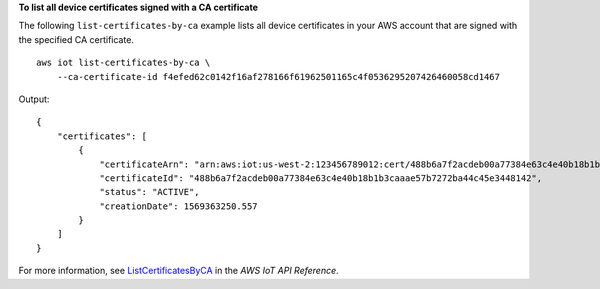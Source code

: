 **To list all device certificates signed with a CA certificate**

The following ``list-certificates-by-ca`` example lists all device certificates in your AWS account that are signed with the specified CA certificate. ::

    aws iot list-certificates-by-ca \
        --ca-certificate-id f4efed62c0142f16af278166f61962501165c4f0536295207426460058cd1467

Output::

    {
        "certificates": [
            {
                "certificateArn": "arn:aws:iot:us-west-2:123456789012:cert/488b6a7f2acdeb00a77384e63c4e40b18b1b3caaae57b7272ba44c45e3448142",
                "certificateId": "488b6a7f2acdeb00a77384e63c4e40b18b1b3caaae57b7272ba44c45e3448142",
                "status": "ACTIVE",
                "creationDate": 1569363250.557
            }
        ]
    }

For more information, see `ListCertificatesByCA <https://docs.aws.amazon.com/iot/latest/apireference/API_ListCertificatesByCA.html>`__ in the *AWS IoT API Reference*.
